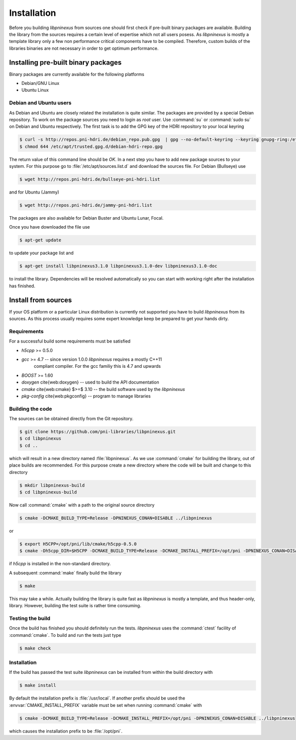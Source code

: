 ============
Installation
============

Before you building `libpninexus` from sources one should first check if
pre-built binary packages are available. Building the library from the sources
requires a certain level of expertise which not all users posess.
As
`libpninexus` is mostly a template library only a few non performance critical
components have to be compiled. Therefore, custom builds of the libraries
binaries are not necessary in order to get optimum performance.

.. ============================================================================

Installing pre-built binary packages
====================================

Binary packages are currently available for the following platforms

* Debian/GNU Linux
* Ubuntu Linux

Debian and Ubuntu users
-----------------------

As Debian and Ubuntu are closely related the installation is quite similar.
The packages are provided by a special Debian repository. To work on the
package sources you need to login as `root` user. Use :command:`su` or
:command:`sudo su` on Debian and Ubuntu respectively.
The first task is to add the GPG key of the HDRI repository to your local
keyring

.. code-block:: bash

   $ curl -s http://repos.pni-hdri.de/debian_repo.pub.gpg  | gpg --no-default-keyring --keyring gnupg-ring:/etc/apt/trusted.gpg.d/debian-hdri-repo.gpg --import
   $ chmod 644 /etc/apt/trusted.gpg.d/debian-hdri-repo.gpg


The return value of this command line should be `OK`.
In a next step you have to add new package sources to your system. For this
purpose go to :file:`/etc/apt/sources.list.d` and download the sources file.
For Debian (Bullseye) use

.. code-block:: bash

   $ wget http://repos.pni-hdri.de/bullseye-pni-hdri.list

and for Ubuntu (Jammy)

.. code-block:: bash

   $ wget http://repos.pni-hdri.de/jammy-pni-hdri.list

The packages are also available for Debian Buster and Ubuntu Lunar, Focal.

Once you have downloaded the file use

.. code-block:: bash

   $ apt-get update


to update your package list and

.. code-block:: bash

   $ apt-get install libpninexus3.1.0 libpninexus3.1.0-dev libpninexus3.1.0-doc

to install the library. Dependencies will be resolved automatically so you can
start with working right after the installation has finished.


Install from sources
====================

If your OS platform or a particular Linux distribution is currently not
supported you have to build `libpninexus` from its sources. As this process
usually requires some expert knowledge keep be prepared to get your hands dirty.

Requirements
------------

For a successful build some requirements must be satisfied

* `h5cpp` >= 0.5.0
* `gcc` >= 4.7 -- since version 1.0.0 `libpninexus` requires a mostly C++11
   compliant compiler. For the gcc familiy this is 4.7 and upwards
* `BOOST` >= 1.60
* `doxygen` \cite{web:doxygen} -- used to build the API documentation
* `cmake` \cite{web:cmake} $>=$ 3.10 -- the build software used by the `libpninexus`
* `pkg-config` \cite{web:pkgconfig} -- program to manage libraries

Building the code
-----------------

The sources can be obtained directly from the Git repository.

.. code-block:: bash

   $ git clone https://github.com/pni-libraries/libpninexus.git
   $ cd libpninexus
   $ cd ..

which will result in a new directory named :file:`libpninexus`. As we use
:command:`cmake` for
building the library, out of place builds are recommended. For this purpose
create a new directory where the code will be built and change to this directory

.. code-block:: bash

   $ mkdir libpninexus-build
   $ cd libpninexus-build

Now call :command:`cmake` with a path to the original source directory

.. code-block:: bash

   $ cmake -DCMAKE_BUILD_TYPE=Release -DPNINEXUS_CONAN=DISABLE ../libpninexus

or

.. code-block:: bash

   $ export H5CPP=/opt/pni/lib/cmake/h5cpp-0.5.0
   $ cmake -Dh5cpp_DIR=$H5CPP -DCMAKE_BUILD_TYPE=Release -DCMAKE_INSTALL_PREFIX=/opt/pni -DPNINEXUS_CONAN=DISABLE ../libpninexus

if `h5cpp` is installed in the non-standard directory.

A subsequent :command:`make` finally build the library

.. code-block:: bash

   $ make

This may take a while. Actually building the library is quite fast as
`libpninexus` is mostly a template, and thus header-only, library.
However, building the test suite is rather time consuming.

Testing the build
-----------------

Once the build has finished you should definitely run the tests.
`libpninexus` uses the :command:`ctest` facility of :command:`cmake`. To build
and run the tests just type

.. code-block:: bash

    $ make check


Installation
------------

If the build has passed the test suite `libpninexus` can be installed from within
the build directory with

.. code-block:: bash

   $ make install

By default the installation prefix is :file:`/usr/local`. If another prefix should
be used the :envvar:`CMAKE_INSTALL_PREFIX` variable must be set when running
:command:`cmake` with

.. code-block:: bash

   $ cmake -DCMAKE_BUILD_TYPE=Release -DCMAKE_INSTALL_PREFIX=/opt/pni -DPNINEXUS_CONAN=DISABLE ../libpninexus

which causes the installation prefix to be :file:`/opt/pni`.
